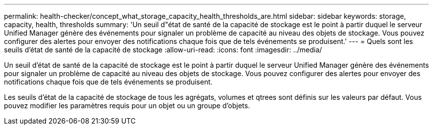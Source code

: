 ---
permalink: health-checker/concept_what_storage_capacity_health_thresholds_are.html 
sidebar: sidebar 
keywords: storage, capacity, health, thresholds 
summary: 'Un seuil d"état de santé de la capacité de stockage est le point à partir duquel le serveur Unified Manager génère des événements pour signaler un problème de capacité au niveau des objets de stockage. Vous pouvez configurer des alertes pour envoyer des notifications chaque fois que de tels événements se produisent.' 
---
= Quels sont les seuils d'état de santé de la capacité de stockage
:allow-uri-read: 
:icons: font
:imagesdir: ../media/


[role="lead"]
Un seuil d'état de santé de la capacité de stockage est le point à partir duquel le serveur Unified Manager génère des événements pour signaler un problème de capacité au niveau des objets de stockage. Vous pouvez configurer des alertes pour envoyer des notifications chaque fois que de tels événements se produisent.

Les seuils d'état de la capacité de stockage de tous les agrégats, volumes et qtrees sont définis sur les valeurs par défaut. Vous pouvez modifier les paramètres requis pour un objet ou un groupe d'objets.
